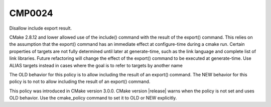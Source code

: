 CMP0024
-------

Disallow include export result.

CMake 2.8.12 and lower allowed use of the include() command with the
result of the export() command.  This relies on the assumption that
the export() command has an immediate effect at configure-time during
a cmake run.  Certain properties of targets are not fully determined
until later at generate-time, such as the link language and complete
list of link libraries.  Future refactoring will change the effect of
the export() command to be executed at generate-time.  Use ALIAS
targets instead in cases where the goal is to refer to targets by
another name

The OLD behavior for this policy is to allow including the result of
an export() command.  The NEW behavior for this policy is to not to
allow including the result of an export() command.

This policy was introduced in CMake version 3.0.0.  CMake version
|release| warns when the policy is not set and uses OLD behavior.  Use
the cmake_policy command to set it to OLD or NEW explicitly.
